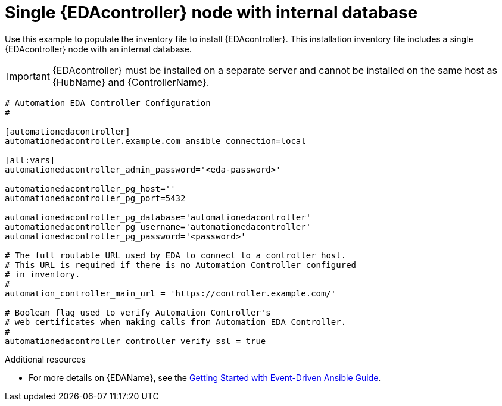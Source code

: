 
[id="ref-single-eda-controller-with-internal-db_{context}"]

= Single {EDAcontroller} node with internal database

Use this example to populate the inventory file to install {EDAcontroller}. This installation inventory file includes a single {EDAcontroller} node with an internal database.

[IMPORTANT]
====
{EDAcontroller} must be installed on a separate server and cannot be installed on the same host as {HubName} and {ControllerName}.
====
-----
# Automation EDA Controller Configuration
#

[automationedacontroller]
automationedacontroller.example.com ansible_connection=local

[all:vars]
automationedacontroller_admin_password='<eda-password>'

automationedacontroller_pg_host=''
automationedacontroller_pg_port=5432

automationedacontroller_pg_database='automationedacontroller'
automationedacontroller_pg_username='automationedacontroller'
automationedacontroller_pg_password='<password>'

# The full routable URL used by EDA to connect to a controller host.
# This URL is required if there is no Automation Controller configured
# in inventory.
#
automation_controller_main_url = 'https://controller.example.com/'
 
# Boolean flag used to verify Automation Controller's
# web certificates when making calls from Automation EDA Controller.
#
automationedacontroller_controller_verify_ssl = true

-----

[role="_additional-resources"]
.Additional resources
* For more details on {EDAName}, see the link:https://access.redhat.com/documentation/en-us/red_hat_ansible_automation_platform/2.4/html/getting_started_with_event-driven_ansible_guide/index[Getting Started with Event-Driven Ansible Guide].

